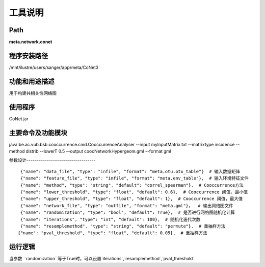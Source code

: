 
工具说明
==========================

Path
-----------

**meta.network.conet**

程序安装路径
-----------------------------------

/mnt/ilustre/users/sanger/app/meta/CoNet3

功能和用途描述
-----------------------------------

用于构建共相关性网络图

使用程序
-----------------------------------

CoNet.jar

主要命令及功能模块
-----------------------------------

java be.ac.vub.bsb.cooccurrence.cmd.CooccurrenceAnalyser --input myInputMatrix.txt --matrixtype incidence --method distrib --lowerT 0.5 --output coocNetworkHypergeom.gml --format gml


参数设计-----------------------------------


::

            {"name": "data_file", "type": "infile", "format": "meta.otu.otu_table"}  # 输入数据矩阵
            {"name": "feature_file", "type": "infile", "format": "meta.env_table"},  # 输入环境特征文件
            {"name": "method", "type": "string", "default": "correl_spearman"},  # Cooccurrence方法
            {"name": "lower_threshold", "type": "float", "default": 0.6},  # Cooccurrence 阈值，最小值
            {"name": "upper_threshold", "type": "float", "default": 1},  # Cooccurrence 阈值，最大值
            {"name": "network_file", "type": "outfile", "format": "meta.gml"}，  # 输出网络图文件
            {"name": "randomization", "type": "bool", "default": True},  # 是否进行网络图随机化计算
            {"name": "iterations", "type": "int", "default": 100},  # 随机化迭代次数
            {"name": "resamplemethod", "type": "string", "default": "permute"},  # 重抽样方法 
           {"name": "pval_threshold", "type": "float", "default": 0.05},  # 重抽样方法 



运行逻辑
-----------------------------------

当参数 ``randomization``等于True时，可以设置`iterations`,`resamplemethod`,`pval_threshold`


